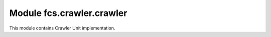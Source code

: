 Module fcs.crawler.crawler
=======================================

This module contains Crawler Unit implementation.

.. py:class:: CrawlerState

   Stores attributes defining Crawler Unit states.

   .. py:attribute:: UNDEFINED

   Crawler Unit's state is undefined

   .. py:attribute:: WORKING

   Crawler Unit is working

   .. py:attribute:: WAITING

   Crawler Unit is idle

   .. py:attribute:: CLOSING

   Crawler Unit is being closed


.. py:class:: Crawler(web_server, event, port, manager_address, max_content_length=1024 * 1024, handle_robots=False)

   Crawler Unit implementation.

   :param string web_server: Web Server
   :param string event: Event
   :param int port: Port of this Crawler Unit
   :param string manager_address: Address of Manager module
   :param int max_content_length: Maximal size of content
   :param boolean handle_robots: Flag that informs if Crawler Unit should handle robots.txt

   .. py:attribute:: link_package_queue

   Queue of packages of links to crawl

   .. py:method:: put_into_link_queue(link_package)

   Puts links package into queue

   :param string link_package: Package of links to put into queue

   .. py:method:: add_stats(start_time, end_time, links_num)

   Saves statistics

   :param datetime start_time: Start time of crawling process
   :param datetime ent_time: End time of crawling process
   :param int links_num: Number of crawled links

   .. py:method:: clear_stats()

   Clears statistics

   .. py:method:: get_stats(seconds)

   Returns statistics from given time period

   :param int seconds: Defines time period for which statistics should be returned (this method returns statistics
   since now-seconds)
   :return: Statistics from given time period

   .. py:method:: get_address()

   Returns address of this Crawling Unit

   :return: Crawling Unit address

   .. py:method:: get_state()

   Returns Crawling Unit state

   :return: Crawling Unit state

   .. py:method:: stop()

   Stops Crawling Unit

   .. py:method:: kill()

   Kills Crawling Unit

   .. py:method:: run()

   Runs Crawling Unit
